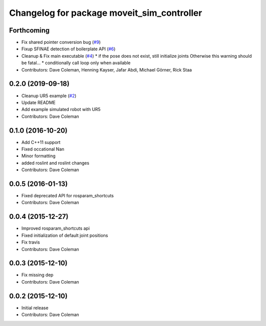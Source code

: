 ^^^^^^^^^^^^^^^^^^^^^^^^^^^^^^^^^^^^^^^^^^^
Changelog for package moveit_sim_controller
^^^^^^^^^^^^^^^^^^^^^^^^^^^^^^^^^^^^^^^^^^^

Forthcoming
-----------
* Fix shared pointer conversion bug (`#9 <https://github.com/PickNikRobotics/moveit_sim_controller/issues/9>`_)
* Fixup SFINAE detection of boilerplate API (`#6 <https://github.com/PickNikRobotics/moveit_sim_controller/issues/6>`_)
* Cleanup & Fix main executable (`#4 <https://github.com/PickNikRobotics/moveit_sim_controller/issues/4>`_)
  * if the pose does not exist, still initialize joints Otherwise this warning should be fatal...
  * conditionally call loop only when available
* Contributors: Dave Coleman, Henning Kayser, Jafar Abdi, Michael Görner, Rick Staa

0.2.0 (2019-09-18)
------------------
* Cleanup UR5 example (`#2 <https://github.com/PickNikRobotics/moveit_sim_controller/issues/2>`_)
* Update README
* Add example simulated robot with UR5
* Contributors: Dave Coleman

0.1.0 (2016-10-20)
------------------
* Add C++11 support
* Fixed occational Nan
* Minor formatting
* added roslint and roslint changes
* Contributors: Dave Coleman

0.0.5 (2016-01-13)
------------------
* Fixed deprecated API for rosparam_shortcuts
* Contributors: Dave Coleman

0.0.4 (2015-12-27)
------------------
* Improved rosparam_shortcuts api
* Fixed initialization of default joint positions
* Fix travis
* Contributors: Dave Coleman

0.0.3 (2015-12-10)
------------------
* Fix missing dep
* Contributors: Dave Coleman

0.0.2 (2015-12-10)
------------------
* Initial release
* Contributors: Dave Coleman
